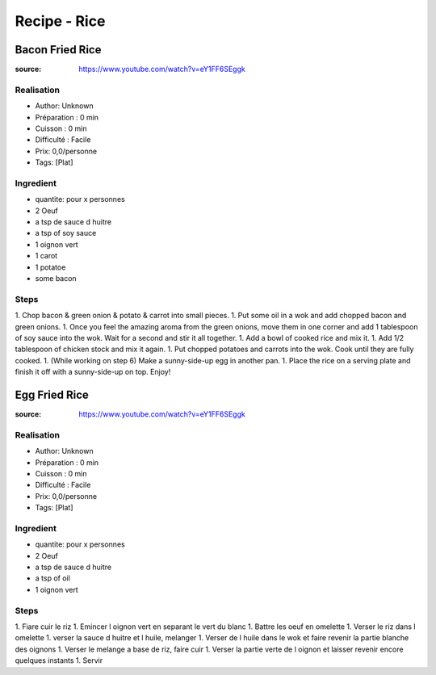 Recipe - Rice
#############

Bacon Fried Rice
****************

:source: https://www.youtube.com/watch?v=eY1FF6SEggk

Realisation
===========

* Author: Unknown
* Préparation : 0 min
* Cuisson : 0 min
* Difficulté : Facile
* Prix: 0,0/personne
* Tags: [Plat]

Ingredient
==========

* quantite: pour x personnes
* 2 Oeuf
* a tsp de sauce d huitre
* a tsp of soy sauce
* 1 oignon vert
* 1 carot
* 1 potatoe
* some bacon

Steps
=====

1. Chop bacon & green onion & potato & carrot into small pieces.
1. Put some oil in a wok and add chopped bacon and green onions.
1. Once you feel the amazing aroma from the green onions, move them in one corner and add 1 tablespoon of soy sauce into the wok. Wait for a second and stir it all together.
1. Add a bowl of cooked rice and mix it.
1. Add 1/2 tablespoon of chicken stock and mix it again.
1. Put chopped potatoes and carrots into the wok. Cook until they are fully cooked.
1. (While working on step 6) Make a sunny-side-up egg in another pan.
1. Place the rice on a serving plate and finish it off with a sunny-side-up on top. Enjoy!


Egg Fried Rice
**************

:source: https://www.youtube.com/watch?v=eY1FF6SEggk

Realisation
===========

* Author: Unknown
* Préparation : 0 min
* Cuisson : 0 min
* Difficulté : Facile
* Prix: 0,0/personne
* Tags: [Plat]

Ingredient
==========

* quantite: pour x personnes
* 2 Oeuf
* a tsp de sauce d huitre
* a tsp of oil
* 1 oignon vert

Steps
=====

1. Fiare cuir le riz
1. Emincer l oignon vert en separant le vert du blanc
1. Battre les oeuf en omelette
1. Verser le riz dans l omelette
1. verser la sauce d huitre et l huile, melanger
1. Verser de l huile dans le wok et faire revenir la partie blanche des oignons
1. Verser le melange a base de riz, faire cuir
1. Verser la partie verte de l oignon et laisser revenir encore quelques instants
1. Servir
